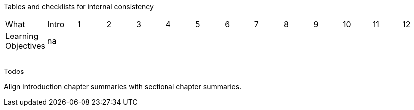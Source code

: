 
Tables and checklists for internal consistency

|=======
|What |Intro |1 | 2| 3| 4| 5| 6| 7| 8| 9| 10| 11| 12
|Learning Objectives |na | x| | | | | | | | | | |
| | | | | | | | | | | | | |
| | | | | | | | | | | | | |
| | | | | | | | | | | | | |
| | | | | | | | | | | | | |
|=======

Todos

Align introduction chapter summaries with sectional chapter summaries. 
